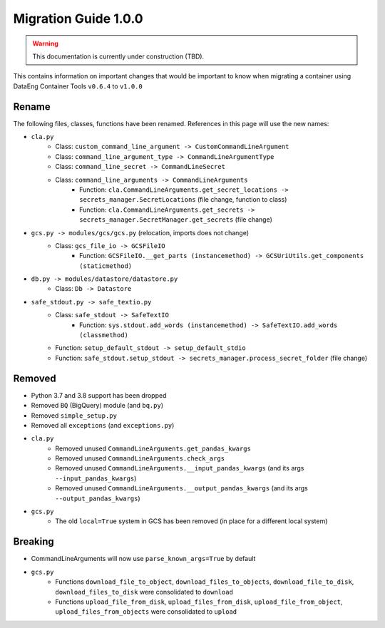 Migration Guide 1.0.0
=====================

.. warning::
   This documentation is currently under construction (TBD).

This contains information on important changes that would be important to know 
when migrating a container using DataEng Container Tools ``v0.6.4`` to ``v1.0.0``

Rename
------

The following files, classes, functions have been renamed. References in this page will use the new names:

- ``cla.py``
   - Class: ``custom_command_line_argument -> CustomCommandLineArgument``
   - Class: ``command_line_argument_type -> CommandLineArgumentType``
   - Class: ``command_line_secret -> CommandLineSecret``
   - Class: ``command_line_arguments -> CommandLineArguments``
      - Function: ``cla.CommandLineArguments.get_secret_locations -> secrets_manager.SecretLocations`` (file change, function to class)
      - Function: ``cla.CommandLineArguments.get_secrets -> secrets_manager.SecretManager.get_secrets`` (file change)

- ``gcs.py -> modules/gcs/gcs.py`` (relocation, imports does not change)
   - Class: ``gcs_file_io -> GCSFileIO``
      - Function: ``GCSFileIO.__get_parts (instancemethod) -> GCSUriUtils.get_components (staticmethod)``

- ``db.py -> modules/datastore/datastore.py``
   - Class: ``Db -> Datastore``

- ``safe_stdout.py -> safe_textio.py``
   - Class: ``safe_stdout -> SafeTextIO``
      - Function: ``sys.stdout.add_words (instancemethod) -> SafeTextIO.add_words (classmethod)``
   - Function: ``setup_default_stdout -> setup_default_stdio``
   - Function: ``safe_stdout.setup_stdout -> secrets_manager.process_secret_folder`` (file change)


Removed
-------

- Python 3.7 and 3.8 support has been dropped
- Removed ``BQ`` (BigQuery) module (and ``bq.py``)
- Removed ``simple_setup.py``
- Removed all ``exceptions`` (and ``exceptions.py``)

- ``cla.py``
   - Removed unused ``CommandLineArguments.get_pandas_kwargs``
   - Removed unused ``CommandLineArguments.check_args``
   - Removed unused ``CommandLineArguments.__input_pandas_kwargs`` (and its args ``--input_pandas_kwargs``)
   - Removed unused ``CommandLineArguments.__output_pandas_kwargs`` (and its args ``--output_pandas_kwargs``)

- ``gcs.py``
   - The old ``local=True`` system in GCS has been removed (in place for a different local system)

Breaking
--------

- CommandLineArguments will now use ``parse_known_args=True`` by default
- ``gcs.py``
   - Functions ``download_file_to_object``, ``download_files_to_objects``, ``download_file_to_disk``, ``download_files_to_disk`` were consolidated to ``download``
   - Functions ``upload_file_from_disk``, ``upload_files_from_disk``, ``upload_file_from_object``, ``upload_files_from_objects`` were consolidated to ``upload``
